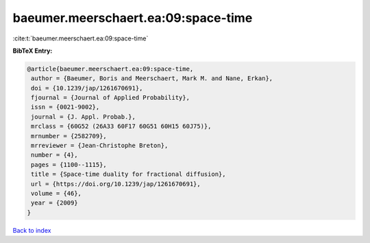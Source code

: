 baeumer.meerschaert.ea:09:space-time
====================================

:cite:t:`baeumer.meerschaert.ea:09:space-time`

**BibTeX Entry:**

.. code-block:: bibtex

   @article{baeumer.meerschaert.ea:09:space-time,
    author = {Baeumer, Boris and Meerschaert, Mark M. and Nane, Erkan},
    doi = {10.1239/jap/1261670691},
    fjournal = {Journal of Applied Probability},
    issn = {0021-9002},
    journal = {J. Appl. Probab.},
    mrclass = {60G52 (26A33 60F17 60G51 60H15 60J75)},
    mrnumber = {2582709},
    mrreviewer = {Jean-Christophe Breton},
    number = {4},
    pages = {1100--1115},
    title = {Space-time duality for fractional diffusion},
    url = {https://doi.org/10.1239/jap/1261670691},
    volume = {46},
    year = {2009}
   }

`Back to index <../By-Cite-Keys.rst>`_
